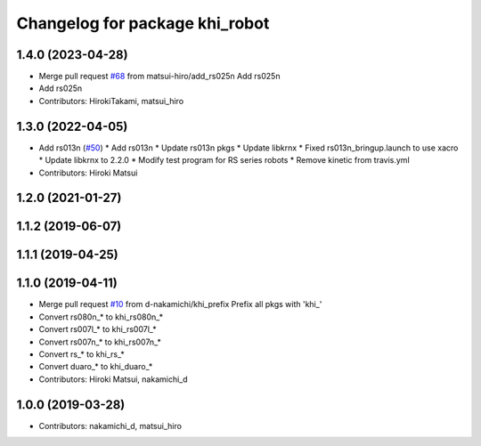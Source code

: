 ^^^^^^^^^^^^^^^^^^^^^^^^^^^^^^^
Changelog for package khi_robot
^^^^^^^^^^^^^^^^^^^^^^^^^^^^^^^

1.4.0 (2023-04-28)
------------------
* Merge pull request `#68 <https://github.com/Kawasaki-Robotics/khi_robot/issues/68>`_ from matsui-hiro/add_rs025n
  Add rs025n
* Add rs025n
* Contributors: HirokiTakami, matsui_hiro

1.3.0 (2022-04-05)
------------------
* Add rs013n (`#50 <https://github.com/Kawasaki-Robotics/khi_robot/issues/50>`_)
  * Add rs013n
  * Update rs013n pkgs
  * Update libkrnx
  * Fixed rs013n_bringup.launch to use xacro
  * Update libkrnx to 2.2.0
  * Modify test program for RS series robots
  * Remove kinetic from travis.yml
* Contributors: Hiroki Matsui

1.2.0 (2021-01-27)
------------------

1.1.2 (2019-06-07)
------------------

1.1.1 (2019-04-25)
------------------

1.1.0 (2019-04-11)
------------------
* Merge pull request `#10 <https://github.com/Kawasaki-Robotics/khi_robot/issues/10>`_ from d-nakamichi/khi_prefix
  Prefix all pkgs with 'khi\_'
* Convert rs080n\_* to khi_rs080n\_*
* Convert rs007l\_* to khi_rs007l\_*
* Convert rs007n\_* to khi_rs007n\_*
* Convert rs\_* to khi_rs\_*
* Convert duaro\_* to khi_duaro\_*
* Contributors: Hiroki Matsui, nakamichi_d

1.0.0 (2019-03-28)
------------------
* Contributors: nakamichi_d, matsui_hiro
